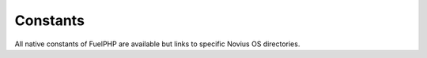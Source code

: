 .. _php/constants:

Constants
#########

All native constants of FuelPHP are available but links to specific Novius OS directories.

.. seealso::

	`FuelPHP native constants documentation <http://fuelphp.com/docs/general/constants.html>`_.

.. php:const:: NOSROOT

	Path where Novius OS is installed.

.. php:const:: NOSPATH

	Path of Novius OS core: :file:`NOSROOT/novius-os/framework/`.

.. php:const:: APPPATH

	Overload of the native FUELPHP constant. Path to the application directory: :file:`NOSROOT/local/`.

.. php:const:: COREPATH

	Overload of the native FUELPHP constant. Path to the FuelPHP core directory: :file:`NOSROOT/novius-os/fuel-core/`.

.. php:const:: DOCROOT

	Overload of the native FUELPHP constant. Path to the location where the `startup script` is: :file:`NOSROOT/public/`.

.. php:const:: PKGPATH

	Overload of the native FUELPHP constant. Path to the packages directory: :file:`NOSROOT/novius-os/packages/`.
